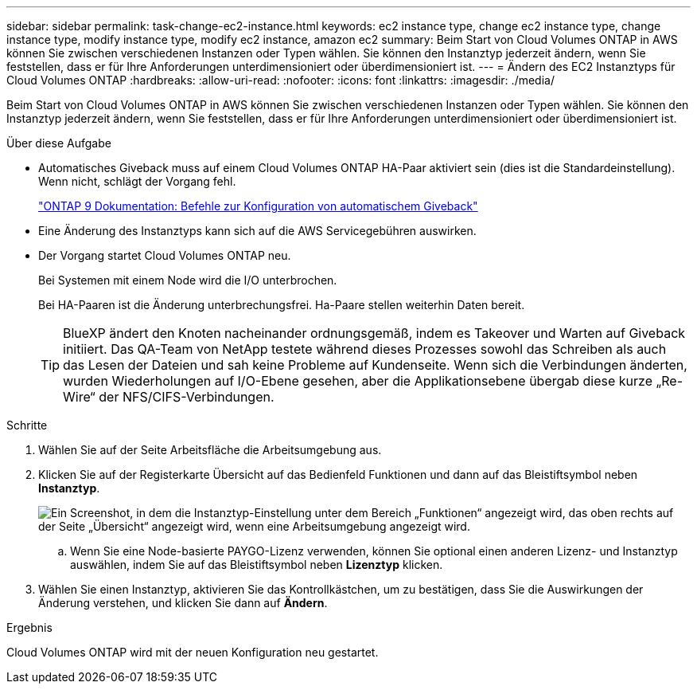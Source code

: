 ---
sidebar: sidebar 
permalink: task-change-ec2-instance.html 
keywords: ec2 instance type, change ec2 instance type, change instance type, modify instance type, modify ec2 instance, amazon ec2 
summary: Beim Start von Cloud Volumes ONTAP in AWS können Sie zwischen verschiedenen Instanzen oder Typen wählen. Sie können den Instanztyp jederzeit ändern, wenn Sie feststellen, dass er für Ihre Anforderungen unterdimensioniert oder überdimensioniert ist. 
---
= Ändern des EC2 Instanztyps für Cloud Volumes ONTAP
:hardbreaks:
:allow-uri-read: 
:nofooter: 
:icons: font
:linkattrs: 
:imagesdir: ./media/


[role="lead"]
Beim Start von Cloud Volumes ONTAP in AWS können Sie zwischen verschiedenen Instanzen oder Typen wählen. Sie können den Instanztyp jederzeit ändern, wenn Sie feststellen, dass er für Ihre Anforderungen unterdimensioniert oder überdimensioniert ist.

.Über diese Aufgabe
* Automatisches Giveback muss auf einem Cloud Volumes ONTAP HA-Paar aktiviert sein (dies ist die Standardeinstellung). Wenn nicht, schlägt der Vorgang fehl.
+
http://docs.netapp.com/ontap-9/topic/com.netapp.doc.dot-cm-hacg/GUID-3F50DE15-0D01-49A5-BEFD-D529713EC1FA.html["ONTAP 9 Dokumentation: Befehle zur Konfiguration von automatischem Giveback"^]

* Eine Änderung des Instanztyps kann sich auf die AWS Servicegebühren auswirken.
* Der Vorgang startet Cloud Volumes ONTAP neu.
+
Bei Systemen mit einem Node wird die I/O unterbrochen.

+
Bei HA-Paaren ist die Änderung unterbrechungsfrei. Ha-Paare stellen weiterhin Daten bereit.

+

TIP: BlueXP ändert den Knoten nacheinander ordnungsgemäß, indem es Takeover und Warten auf Giveback initiiert. Das QA-Team von NetApp testete während dieses Prozesses sowohl das Schreiben als auch das Lesen der Dateien und sah keine Probleme auf Kundenseite. Wenn sich die Verbindungen änderten, wurden Wiederholungen auf I/O-Ebene gesehen, aber die Applikationsebene übergab diese kurze „Re-Wire“ der NFS/CIFS-Verbindungen.



.Schritte
. Wählen Sie auf der Seite Arbeitsfläche die Arbeitsumgebung aus.
. Klicken Sie auf der Registerkarte Übersicht auf das Bedienfeld Funktionen und dann auf das Bleistiftsymbol neben *Instanztyp*.
+
image:screenshot_features_instance_type.png["Ein Screenshot, in dem die Instanztyp-Einstellung unter dem Bereich „Funktionen“ angezeigt wird, das oben rechts auf der Seite „Übersicht“ angezeigt wird, wenn eine Arbeitsumgebung angezeigt wird."]

+
.. Wenn Sie eine Node-basierte PAYGO-Lizenz verwenden, können Sie optional einen anderen Lizenz- und Instanztyp auswählen, indem Sie auf das Bleistiftsymbol neben *Lizenztyp* klicken.


. Wählen Sie einen Instanztyp, aktivieren Sie das Kontrollkästchen, um zu bestätigen, dass Sie die Auswirkungen der Änderung verstehen, und klicken Sie dann auf *Ändern*.


.Ergebnis
Cloud Volumes ONTAP wird mit der neuen Konfiguration neu gestartet.
